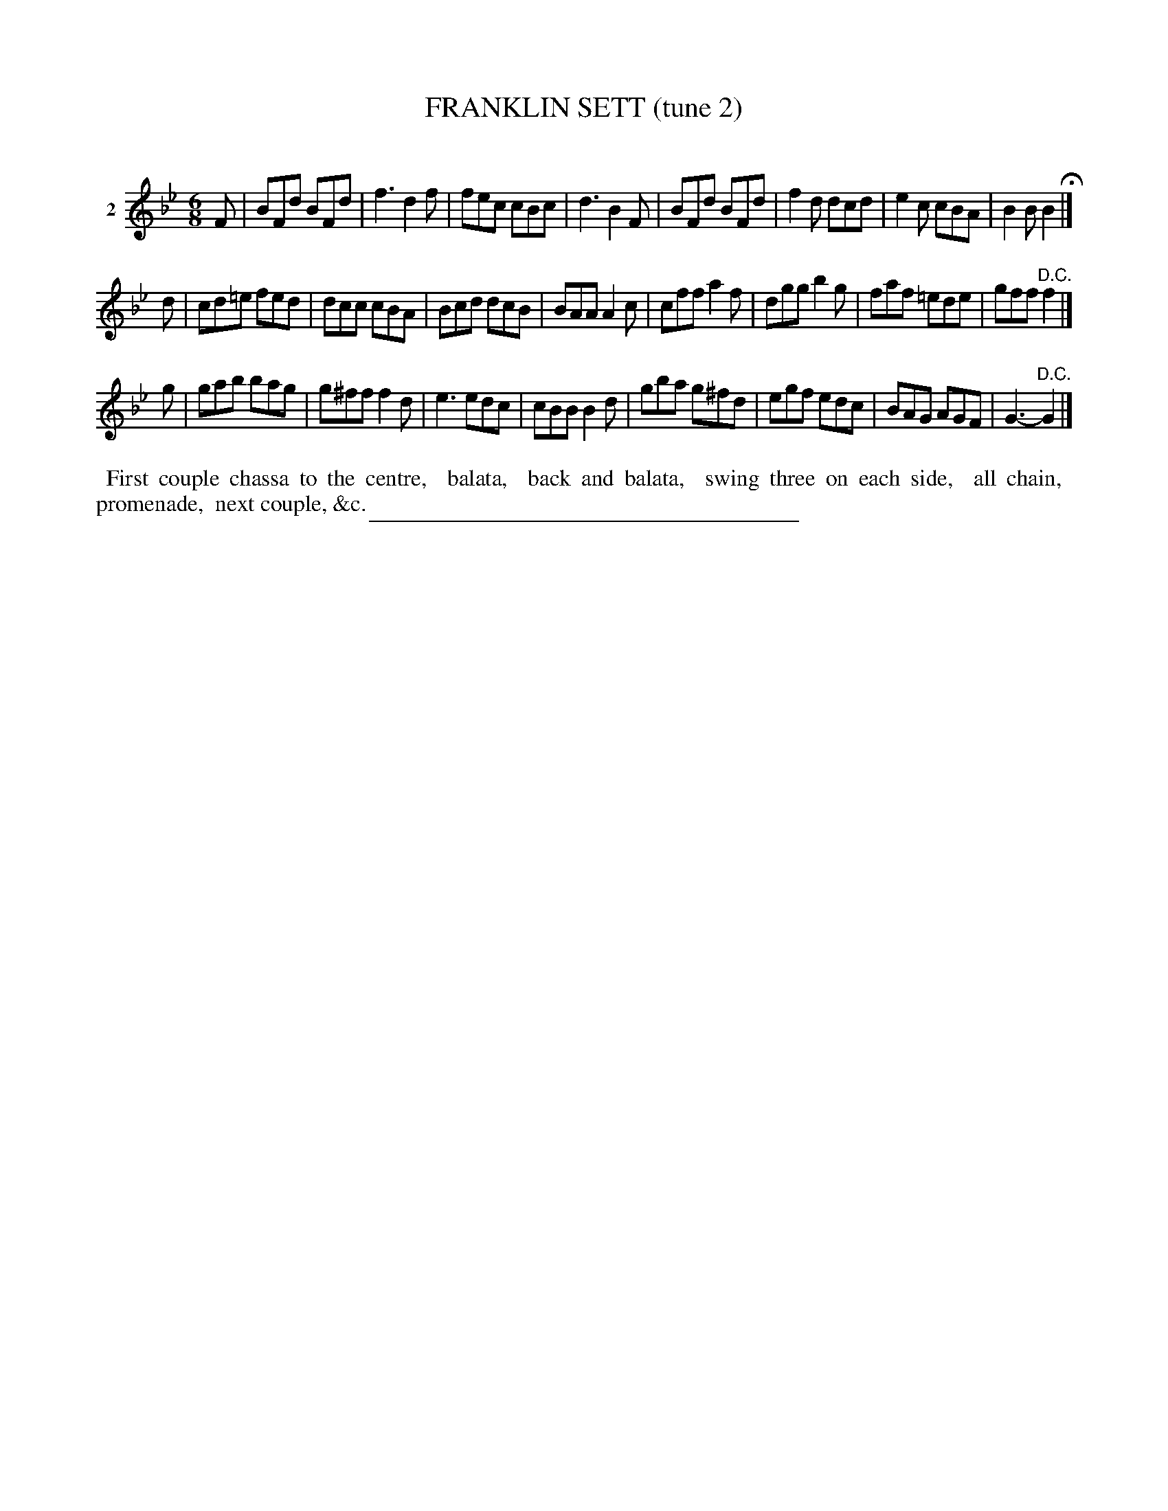X: 21002
T: FRANKLIN SETT (tune 2)
C:
%R: jig
B: Elias Howe "The Musician's Companion" 1843 p.100 #2
S: http://imslp.org/wiki/The_Musician's_Companion_(Howe,_Elias)
Z: 2015 John Chambers <jc:trillian.mit.edu>
M: 6/8
L: 1/8
K: Bb
% - - - - - - - - - - - - - - - - - - - - - - - - - - - - -
V: 1 name="2"
F |\
BFd BFd | f3 d2f | fec cBc | d3 B2F |\
BFd BFd | f2d dcd | e2c cBA | B2B B2 H|]
d |\
cd=e fed | dcc cBA | Bcd dcB | BAA A2c |\
cff a2f | dgg b2g | faf =ede | gff "^D.C."f2 |]
g |\
gab bag | g^ff f2d | e3 edc | cBB B2d |\
gba g^fd | egf edc | BAG AGF | G3- "^D.C."G2 |]
% - - - - - - - - - - Dance description - - - - - - - - - -
%%begintext align
%% First couple chassa to the centre,
%% balata,
%% back and balata,
%% swing three on each side,
%% all chain,
%% promenade,
%% next couple, &c.
%%endtext
% - - - - - - - - - - - - - - - - - - - - - - - - - - - - -
%%sep 1 1 300
